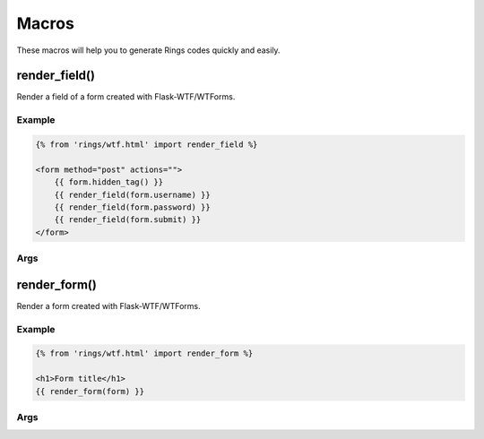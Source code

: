 Macros
======

These macros will help you to generate Rings codes quickly and easily.

render_field()
--------------

Render a field of a form created with Flask-WTF/WTForms.

Example
^^^^^^^

.. code:: jinja

    {% from 'rings/wtf.html' import render_field %}

    <form method="post" actions="">
        {{ form.hidden_tag() }}
        {{ render_field(form.username) }}
        {{ render_field(form.password) }}
        {{ render_field(form.submit) }}
    </form>


Args
^^^^

.. py:function:: render_field(field, button_type="blue", class="")

    :param field: The field to render
    :param button_type: The style of the submit button, defaults to "blue"
    :param class: The extra classes to be added to the field

render_form()
-------------

Render a form created with Flask-WTF/WTForms.

Example
^^^^^^^

.. code:: jinja

    {% from 'rings/wtf.html' import render_form %}

    <h1>Form title</h1>
    {{ render_form(form) }}

Args
^^^^

.. py:function:: render_form(form, action="", method="POST", class="", role="form", id="", submit_button_type="blue")

    :param form: The form (generated by wtforms) to render
    :param action: The URL to receive form data, defaults to current URL
    :param method: The HTTP Method to send form data, only supports GET and POST
    :param class: <form> class attribute.
    :param role: <form> role attribute.
    :param id: <form> id attribute.
    :param submit_button_type: The style of the submit button
